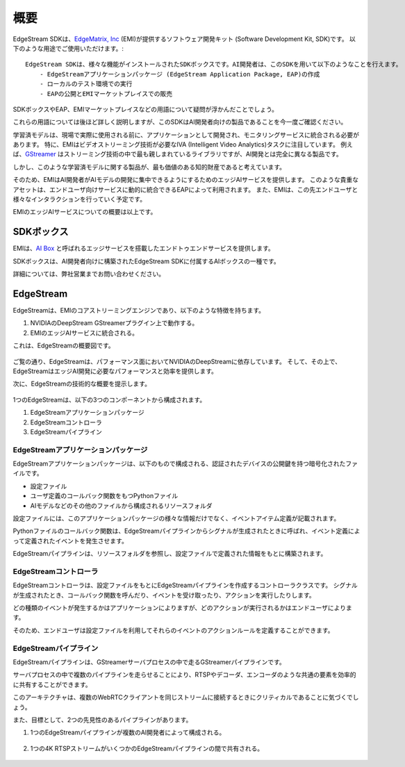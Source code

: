 概要
==================================

    .. image:: images/overview/edge_ai_service.png
       :align: center


EdgeStream SDKは、`EdgeMatrix, Inc <https://edgematrix.com/>`_ (EMI)が提供するソフトウェア開発キット (Software Development Kit, SDK)です。
以下のような用途でご使用いただけます。::

    EdgeStream SDKは、様々な機能がインストールされたSDKボックスです。AI開発者は、このSDKを用いて以下のようなことを行えます。
        - EdgeStreamアプリケーションパッケージ (EdgeStream Application Package, EAP)の作成
        - ローカルのテスト環境での実行
        - EAPの公開とEMIマーケットプレイスでの販売

SDKボックスやEAP、EMIマーケットプレイスなどの用語について疑問が浮かんだことでしょう。

これらの用語については後ほど詳しく説明しますが、このSDKはAI開発者向けの製品であることを今一度ご確認ください。

学習済モデルは、現場で実際に使用される前に、アプリケーションとして開発され、モニタリングサービスに統合される必要があります。
特に、EMIはビデオストリーミング技術が必要なIVA (Intelligent Video Analytics)タスクに注目しています。
例えば、`GStreamer <https://gstreamer.freedesktop.org/>`_ はストリーミング技術の中で最も親しまれているライブラリですが、AI開発とは完全に異なる製品です。

しかし、このような学習済モデルに関する製品が、最も価値のある知的財産であると考えています。

そのため、EMIはAI開発者がAIモデルの開発に集中できるようにするためのエッジAIサービスを提供します。
このような貴重なアセットは、エンドユーザ向けサービスに動的に統合できるEAPによって利用されます。
また、EMIは、この先エンドユーザと様々なインタラクションを行っていく予定です。

EMIのエッジAIサービスについての概要は以上です。

==========================================
SDKボックス
==========================================

EMIは、`AI Box <https://edgematrix.com/business/box/>`_ と呼ばれるエッジサービスを搭載したエンドトゥエンドサービスを提供します。

SDKボックスは、AI開発者向けに構築されたEdgeStream SDKに付属するAIボックスの一種です。

詳細については、弊社営業までお問い合わせください。

==========================================
EdgeStream
==========================================

EdgeStreamは、EMIのコアストリーミングエンジンであり、以下のような特徴を持ちます。

#. NVIDIAのDeepStream GStreamerプラグイン上で動作する。
#. EMIのエッジAIサービスに統合される。

これは、EdgeStreamの概要図です。

    .. image:: images/overview/edgestream_concept.png
       :align: center

ご覧の通り、EdgeStreamは、パフォーマンス面においてNVIDIAのDeepStreamに依存しています。
そして、その上で、EdgeStreamはエッジAI開発に必要なパフォーマンスと効率を提供します。

次に、EdgeStreamの技術的な概要を提示します。

    .. image:: images/overview/edgestream_component.png
       :align: center

1つのEdgeStreamは、以下の3つのコンポーネントから構成されます。

#. EdgeStreamアプリケーションパッケージ
#. EdgeStreamコントローラ
#. EdgeStreamパイプライン

^^^^^^^^^^^^^^^^^^^^^^^^^^^^^^^^^^^^^^^^^^^^^^^^^^^^^^^^
EdgeStreamアプリケーションパッケージ
^^^^^^^^^^^^^^^^^^^^^^^^^^^^^^^^^^^^^^^^^^^^^^^^^^^^^^^^

EdgeStreamアプリケーションパッケージは、以下のもので構成される、認証されたデバイスの公開鍵を持つ暗号化されたファイルです。

* 設定ファイル
* ユーザ定義のコールバック関数をもつPythonファイル
* AIモデルなどのその他のファイルから構成されるリソースフォルダ

設定ファイルには、このアプリケーションパッケージの様々な情報だけでなく、イベントアイテム定義が記載されます。

Pythonファイルのコールバック関数は、EdgeStreamパイプラインからシグナルが生成されたときに呼ばれ、イベント定義によって定義されたイベントを発生させます。

EdgeStreamパイプラインは、リソースフォルダを参照し、設定ファイルで定義された情報をもとに構築されます。

^^^^^^^^^^^^^^^^^^^^^^^^^^^^^^^^^^^^^^^^^^^^^^^^^^^^^^^^
EdgeStreamコントローラ
^^^^^^^^^^^^^^^^^^^^^^^^^^^^^^^^^^^^^^^^^^^^^^^^^^^^^^^^

EdgeStreamコントローラは、設定ファイルをもとにEdgeStreamパイプラインを作成するコントローラクラスです。
シグナルが生成されたとき、コールバック関数を呼んだり、イベントを受け取ったり、アクションを実行したりします。

どの種類のイベントが発生するかはアプリケーションによりますが、どのアクションが実行されるかはエンドユーザによります。

そのため、エンドユーザは設定ファイルを利用してそれらのイベントのアクションルールを定義することができます。

^^^^^^^^^^^^^^^^^^^^^^^^^^^^^^^^^^^^^^^^^^^^^^^^^^^^^^^^
EdgeStreamパイプライン
^^^^^^^^^^^^^^^^^^^^^^^^^^^^^^^^^^^^^^^^^^^^^^^^^^^^^^^^

EdgeStreamパイプラインは、GStreamerサーバプロセスの中で走るGStreamerパイプラインです。

サーバプロセスの中で複数のパイプラインを走らせることにより、RTSPやデコーダ、エンコーダのような共通の要素を効率的に共有することができます。

このアーキテクチャは、複数のWebRTCクライアントを同じストリームに接続するときにクリティカルであることに気づくでしょう。

また、目標として、2つの先見性のあるパイプラインがあります。

1. 1つのEdgeStreamパイプラインが複数のAI開発者によって構成される。

    .. image:: images/overview/multiple_ai_vendors.png
       :align: center

2. 1つの4K RTSPストリームがいくつかのEdgeStreamパイプラインの間で共有される。

    .. image:: images/overview/4K_multiple_edgestreams.png
       :align: center
